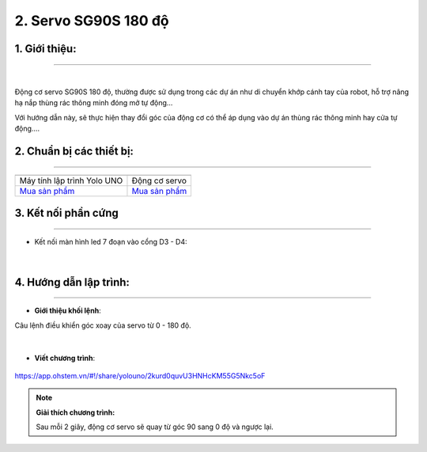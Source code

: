 2. Servo SG90S 180 độ
========

**1. Giới thiệu:** 
---------
-------------

.. image:: images/servo_180.1.png
    :width: 400px
    :align: center 
| 

Động cơ servo SG90S 180 độ, thường được sử dụng trong các dự án như di chuyển khớp cánh tay của robot, hỗ trợ nâng hạ nắp thùng rác thông minh đóng mở tự động… 

Với hướng dẫn này, sẽ thực hiện thay đổi góc của động cơ có thể áp dụng vào dự án thùng rác thông minh hay cửa tự động….


**2. Chuẩn bị các thiết bị:**
-----------
------------

.. list-table:: 
   :widths: auto
   :header-rows: 1
     
   * - .. image:: images/yolo_uno.png
          :width: 200px
          :align: center
     - .. image:: images/servo_180.1.png
          :width: 200px
          :align: center
   * - Máy tính lập trình Yolo UNO
     - Động cơ servo
   * - `Mua sản phẩm <https://shop.ohstem.vn/san-pham/yolo-uno/>`_
     - `Mua sản phẩm <https://shop.ohstem.vn/san-pham/dong-co-servo-sg90s/>`_


**3. Kết nối phần cứng**
-----------
------------

- Kết nối màn hình led 7 đoạn vào cổng D3 - D4:

..  figure:: images/servo_180.2.png
    :scale: 70%
    :align: center 
|


**4. Hướng dẫn lập trình:**
--------
------------

- **Giới thiệu khối lệnh**: 

Câu lệnh điều khiển góc xoay của servo từ 0 - 180 độ.

..  figure:: images/servo_180.3.png
    :scale: 70%
    :align: center 
|

- **Viết chương trình**: 

..  figure:: images/servo_180.4.png
    :scale: 70%
    :align: center 

    `<https://app.ohstem.vn/#!/share/yolouno/2kurd0quvU3HNHcKM55G5Nkc5oF>`_ 

.. note::

    **Giải thích chương trình:** 

    Sau mỗi 2 giây, động cơ servo sẽ quay từ góc 90 sang 0 độ và ngược lại.  
